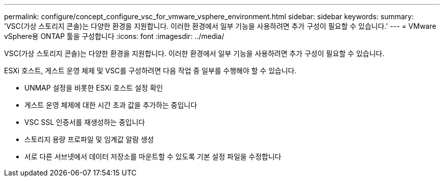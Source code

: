 ---
permalink: configure/concept_configure_vsc_for_vmware_vsphere_environment.html 
sidebar: sidebar 
keywords:  
summary: 'VSC(가상 스토리지 콘솔)는 다양한 환경을 지원합니다. 이러한 환경에서 일부 기능을 사용하려면 추가 구성이 필요할 수 있습니다.' 
---
= VMware vSphere용 ONTAP 툴을 구성합니다
:icons: font
:imagesdir: ../media/


[role="lead"]
VSC(가상 스토리지 콘솔)는 다양한 환경을 지원합니다. 이러한 환경에서 일부 기능을 사용하려면 추가 구성이 필요할 수 있습니다.

ESXi 호스트, 게스트 운영 체제 및 VSC를 구성하려면 다음 작업 중 일부를 수행해야 할 수 있습니다.

* UNMAP 설정을 비롯한 ESXi 호스트 설정 확인
* 게스트 운영 체제에 대한 시간 초과 값을 추가하는 중입니다
* VSC SSL 인증서를 재생성하는 중입니다
* 스토리지 용량 프로파일 및 임계값 알람 생성
* 서로 다른 서브넷에서 데이터 저장소를 마운트할 수 있도록 기본 설정 파일을 수정합니다

